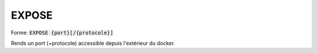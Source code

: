 =======
EXPOSE
=======

| Forme: :code:`EXPOSE {port}[/{protocole}]`

Rends un port (+protocole) accessible depuis l'extérieur du docker.